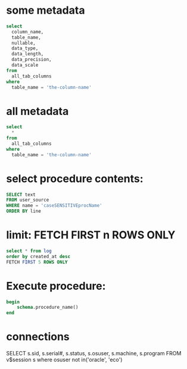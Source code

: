 * some metadata
#+begin_src sql
select
  column_name,
  table_name,
  nullable,
  data_type,
  data_length,
  data_precision,
  data_scale
from
  all_tab_columns
where
  table_name = 'the-column-name'
#+end_src

* all metadata
#+begin_src sql
select
  *
from
  all_tab_columns
where
  table_name = 'the-column-name'
#+end_src


* select procedure contents:
#+begin_src sql
SELECT text
FROM user_source
WHERE name = 'caseSENSITIVEprocName'
ORDER BY line
#+end_src

* limit: FETCH FIRST n ROWS ONLY
#+begin_src sql
select * from log
order by created_at desc
FETCH FIRST 5 ROWS ONLY
#+end_src


* Execute procedure:
#+begin_src sql
begin
    schema.procedure_name()
end
#+end_src

* connections

SELECT s.sid, s.serial#, s.status, s.osuser, s.machine, s.program FROM v$session s where osuser not in('oracle', 'eco')
